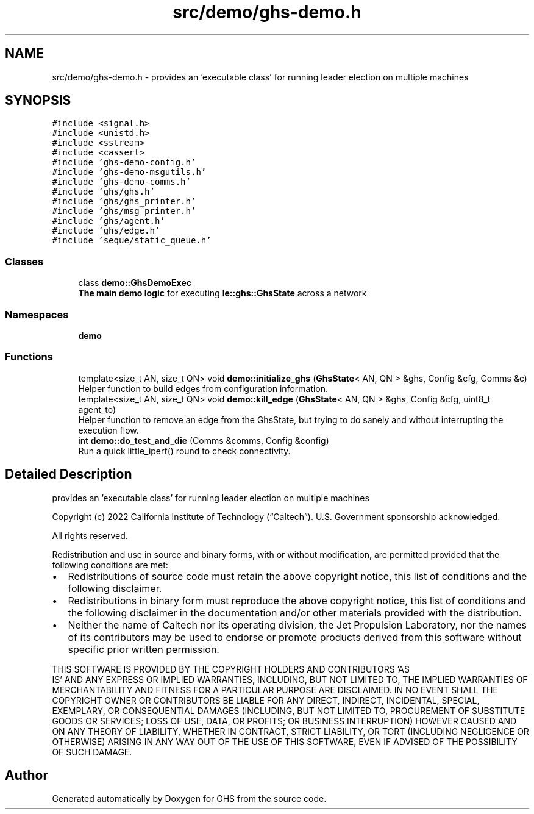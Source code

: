 .TH "src/demo/ghs-demo.h" 3 "Mon Jun 6 2022" "GHS" \" -*- nroff -*-
.ad l
.nh
.SH NAME
src/demo/ghs-demo.h \- provides an 'executable class' for running leader election on multiple machines  

.SH SYNOPSIS
.br
.PP
\fC#include <signal\&.h>\fP
.br
\fC#include <unistd\&.h>\fP
.br
\fC#include <sstream>\fP
.br
\fC#include <cassert>\fP
.br
\fC#include 'ghs\-demo\-config\&.h'\fP
.br
\fC#include 'ghs\-demo\-msgutils\&.h'\fP
.br
\fC#include 'ghs\-demo\-comms\&.h'\fP
.br
\fC#include 'ghs/ghs\&.h'\fP
.br
\fC#include 'ghs/ghs_printer\&.h'\fP
.br
\fC#include 'ghs/msg_printer\&.h'\fP
.br
\fC#include 'ghs/agent\&.h'\fP
.br
\fC#include 'ghs/edge\&.h'\fP
.br
\fC#include 'seque/static_queue\&.h'\fP
.br

.SS "Classes"

.in +1c
.ti -1c
.RI "class \fBdemo::GhsDemoExec\fP"
.br
.RI "\fBThe main demo logic\fP for executing \fBle::ghs::GhsState\fP across a network "
.in -1c
.SS "Namespaces"

.in +1c
.ti -1c
.RI " \fBdemo\fP"
.br
.in -1c
.SS "Functions"

.in +1c
.ti -1c
.RI "template<size_t AN, size_t QN> void \fBdemo::initialize_ghs\fP (\fBGhsState\fP< AN, QN > &ghs, Config &cfg, Comms &c)"
.br
.RI "Helper function to build edges from configuration information\&. "
.ti -1c
.RI "template<size_t AN, size_t QN> void \fBdemo::kill_edge\fP (\fBGhsState\fP< AN, QN > &ghs, Config &cfg, uint8_t agent_to)"
.br
.RI "Helper function to remove an edge from the GhsState, but trying to do sanely and without interrupting the execution flow\&. "
.ti -1c
.RI "int \fBdemo::do_test_and_die\fP (Comms &comms, Config &config)"
.br
.RI "Run a quick little_iperf() round to check connectivity\&. "
.in -1c
.SH "Detailed Description"
.PP 
provides an 'executable class' for running leader election on multiple machines 

Copyright (c) 2022 California Institute of Technology (“Caltech”)\&. U\&.S\&. Government sponsorship acknowledged\&.
.PP
All rights reserved\&.
.PP
Redistribution and use in source and binary forms, with or without modification, are permitted provided that the following conditions are met:
.PP
.IP "\(bu" 2
Redistributions of source code must retain the above copyright notice, this list of conditions and the following disclaimer\&.
.IP "\(bu" 2
Redistributions in binary form must reproduce the above copyright notice, this list of conditions and the following disclaimer in the documentation and/or other materials provided with the distribution\&.
.IP "\(bu" 2
Neither the name of Caltech nor its operating division, the Jet Propulsion Laboratory, nor the names of its contributors may be used to endorse or promote products derived from this software without specific prior written permission\&.
.PP
.PP
THIS SOFTWARE IS PROVIDED BY THE COPYRIGHT HOLDERS AND CONTRIBUTORS 'AS
  IS' AND ANY EXPRESS OR IMPLIED WARRANTIES, INCLUDING, BUT NOT LIMITED TO, THE IMPLIED WARRANTIES OF MERCHANTABILITY AND FITNESS FOR A PARTICULAR PURPOSE ARE DISCLAIMED\&. IN NO EVENT SHALL THE COPYRIGHT OWNER OR CONTRIBUTORS BE LIABLE FOR ANY DIRECT, INDIRECT, INCIDENTAL, SPECIAL, EXEMPLARY, OR CONSEQUENTIAL DAMAGES (INCLUDING, BUT NOT LIMITED TO, PROCUREMENT OF SUBSTITUTE GOODS OR SERVICES; LOSS OF USE, DATA, OR PROFITS; OR BUSINESS INTERRUPTION) HOWEVER CAUSED AND ON ANY THEORY OF LIABILITY, WHETHER IN CONTRACT, STRICT LIABILITY, OR TORT (INCLUDING NEGLIGENCE OR OTHERWISE) ARISING IN ANY WAY OUT OF THE USE OF THIS SOFTWARE, EVEN IF ADVISED OF THE POSSIBILITY OF SUCH DAMAGE\&. 
.SH "Author"
.PP 
Generated automatically by Doxygen for GHS from the source code\&.

